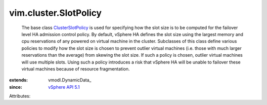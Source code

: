 
vim.cluster.SlotPolicy
======================
  The base class `ClusterSlotPolicy <vim/cluster/SlotPolicy.rst>`_ is used for specifying how the slot size is to be computed for the failover level HA admission control policy. By default, vSphere HA defines the slot size using the largest memory and cpu reservations of any powered on virtual machine in the cluster. Subclasses of this class define various policies to modify how the slot size is chosen to prevent outlier virtual machines (i.e. those with much larger reservations than the average) from skewing the slot size. If such a policy is chosen, outlier virtual machines will use multiple slots. Using such a policy introduces a risk that vSphere HA will be unable to failover these virtual machines because of resource fragmentation.
:extends: vmodl.DynamicData_
:since: `vSphere API 5.1 <vim/version.rst#vimversionversion8>`_

Attributes:
